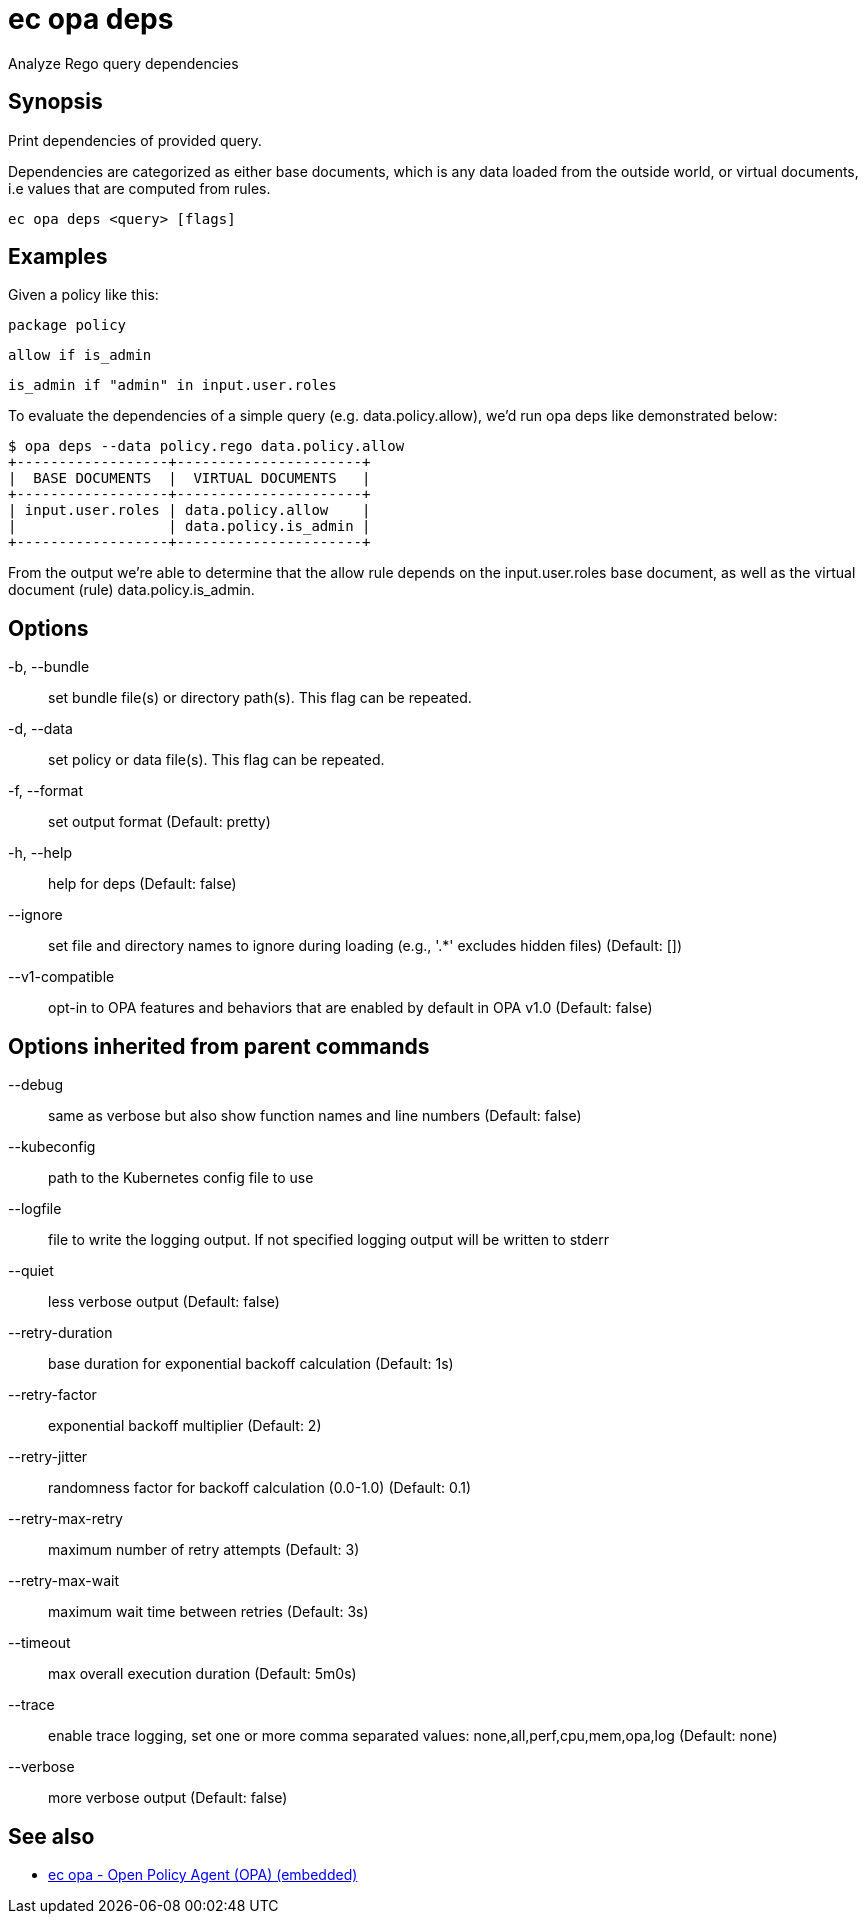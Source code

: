 = ec opa deps

Analyze Rego query dependencies

== Synopsis

Print dependencies of provided query.

Dependencies are categorized as either base documents, which is any data loaded
from the outside world, or virtual documents, i.e values that are computed from rules.

[source,shell]
----
ec opa deps <query> [flags]
----

== Examples

Given a policy like this:

	package policy

	allow if is_admin

	is_admin if "admin" in input.user.roles

To evaluate the dependencies of a simple query (e.g. data.policy.allow),
we'd run opa deps like demonstrated below:

	$ opa deps --data policy.rego data.policy.allow
	+------------------+----------------------+
	|  BASE DOCUMENTS  |  VIRTUAL DOCUMENTS   |
	+------------------+----------------------+
	| input.user.roles | data.policy.allow    |
	|                  | data.policy.is_admin |
	+------------------+----------------------+

From the output we're able to determine that the allow rule depends on
the input.user.roles base document, as well as the virtual document (rule)
data.policy.is_admin.

== Options

-b, --bundle:: set bundle file(s) or directory path(s). This flag can be repeated.
-d, --data:: set policy or data file(s). This flag can be repeated.
-f, --format:: set output format (Default: pretty)
-h, --help:: help for deps (Default: false)
--ignore:: set file and directory names to ignore during loading (e.g., '.*' excludes hidden files) (Default: [])
--v1-compatible:: opt-in to OPA features and behaviors that are enabled by default in OPA v1.0 (Default: false)

== Options inherited from parent commands

--debug:: same as verbose but also show function names and line numbers (Default: false)
--kubeconfig:: path to the Kubernetes config file to use
--logfile:: file to write the logging output. If not specified logging output will be written to stderr
--quiet:: less verbose output (Default: false)
--retry-duration:: base duration for exponential backoff calculation (Default: 1s)
--retry-factor:: exponential backoff multiplier (Default: 2)
--retry-jitter:: randomness factor for backoff calculation (0.0-1.0) (Default: 0.1)
--retry-max-retry:: maximum number of retry attempts (Default: 3)
--retry-max-wait:: maximum wait time between retries (Default: 3s)
--timeout:: max overall execution duration (Default: 5m0s)
--trace:: enable trace logging, set one or more comma separated values: none,all,perf,cpu,mem,opa,log (Default: none)
--verbose:: more verbose output (Default: false)

== See also

 * xref:ec_opa.adoc[ec opa - Open Policy Agent (OPA) (embedded)]
